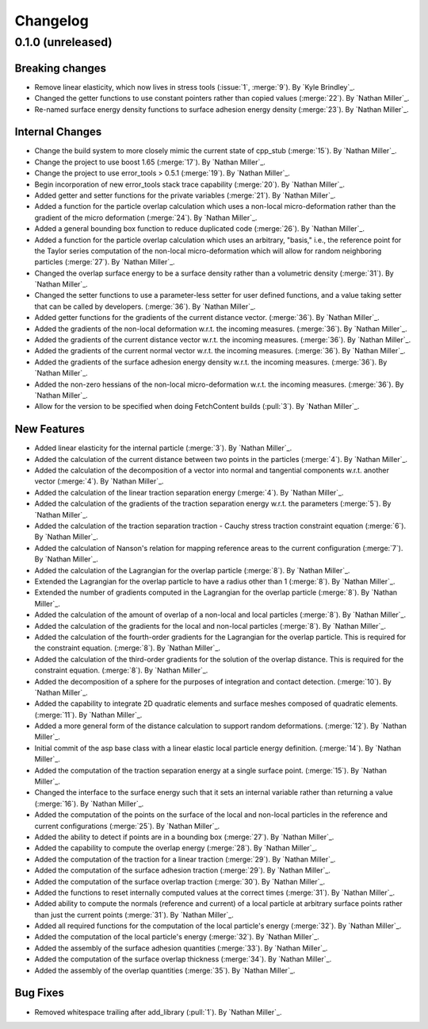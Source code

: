 .. _changelog:


#########
Changelog
#########

******************
0.1.0 (unreleased)
******************

Breaking changes
================
- Remove linear elasticity, which now lives in stress tools (:issue:`1`, :merge:`9`). By `Kyle Brindley`_.
- Changed the getter functions to use constant pointers rather than copied values (:merge:`22`). By `Nathan Miller`_.
- Re-named surface energy density functions to surface adhesion energy density (:merge:`23`). By `Nathan Miller`_.

Internal Changes
================
- Change the build system to more closely mimic the current state of cpp_stub (:merge:`15`). By `Nathan Miller`_.
- Change the project to use boost 1.65 (:merge:`17`). By `Nathan Miller`_.
- Change the project to use error_tools > 0.5.1 (:merge:`19`). By `Nathan Miller`_.
- Begin incorporation of new error_tools stack trace capability (:merge:`20`). By `Nathan Miller`_.
- Added getter and setter functions for the private variables (:merge:`21`). By `Nathan Miller`_.
- Added a function for the particle overlap calculation which uses a non-local micro-deformation
  rather than the gradient of the micro deformation (:merge:`24`). By `Nathan Miller`_.
- Added a general bounding box function to reduce duplicated code (:merge:`26`). By `Nathan Miller`_.
- Added a function for the particle overlap calculation which uses an arbitrary, "basis," i.e.,
  the reference point for the Taylor series computation of the non-local micro-deformation which will
  allow for random neighboring particles (:merge:`27`). By `Nathan Miller`_.
- Changed the overlap surface energy to be a surface density rather than a volumetric density (:merge:`31`). By `Nathan Miller`_.
- Changed the setter functions to use a parameter-less setter for user defined functions, and a value taking setter that can be called by developers. (:merge:`36`). By `Nathan Miller`_.
- Added getter functions for the gradients of the current distance vector. (:merge:`36`). By `Nathan Miller`_.
- Added the gradients of the non-local deformation w.r.t. the incoming measures. (:merge:`36`). By `Nathan Miller`_.
- Added the gradients of the current distance vector w.r.t. the incoming measures. (:merge:`36`). By `Nathan Miller`_.
- Added the gradients of the current normal vector w.r.t. the incoming measures. (:merge:`36`). By `Nathan Miller`_.
- Added the gradients of the surface adhesion energy density w.r.t. the incoming measures. (:merge:`36`). By `Nathan Miller`_.
- Added the non-zero hessians of the non-local micro-deformation w.r.t. the incoming measures. (:merge:`36`). By `Nathan Miller`_.
- Allow for the version to be specified when doing FetchContent builds (:pull:`3`). By `Nathan Miller`_.

New Features
============
- Added linear elasticity for the internal particle (:merge:`3`). By `Nathan Miller`_.
- Added the calculation of the current distance between two points in the particles (:merge:`4`). By `Nathan Miller`_.
- Added the calculation of the decomposition of a vector into normal and tangential components w.r.t. another vector (:merge:`4`). By `Nathan Miller`_.
- Added the calculation of the linear traction separation energy (:merge:`4`). By `Nathan Miller`_.
- Added the calculation of the gradients of the traction separation energy w.r.t. the parameters (:merge:`5`). By `Nathan Miller`_.
- Added the calculation of the traction separation traction - Cauchy stress traction constraint equation (:merge:`6`). By `Nathan Miller`_.
- Added the calculation of Nanson's relation for mapping reference areas to the current configuration (:merge:`7`). By `Nathan Miller`_.
- Added the calculation of the Lagrangian for the overlap particle (:merge:`8`). By `Nathan Miller`_.
- Extended the Lagrangian for the overlap particle to have a radius other than 1 (:merge:`8`). By `Nathan Miller`_.
- Extended the number of gradients computed in the Lagrangian for the overlap particle (:merge:`8`). By `Nathan Miller`_.
- Added the calculation of the amount of overlap of a non-local and local particles (:merge:`8`). By `Nathan Miller`_.
- Added the calculation of the gradients for the local and non-local particles (:merge:`8`). By `Nathan Miller`_.
- Added the calculation of the fourth-order gradients for the Lagrangian for the overlap particle. This is required for the constraint equation. (:merge:`8`). By `Nathan Miller`_.
- Added the calculation of the third-order gradients for the solution of the overlap distance. This is required for the constraint equation. (:merge:`8`). By `Nathan Miller`_.
- Added the decomposition of a sphere for the purposes of integration and contact detection. (:merge:`10`). By `Nathan Miller`_.
- Added the capability to integrate 2D quadratic elements and surface meshes composed of quadratic elements. (:merge:`11`). By `Nathan Miller`_.
- Added a more general form of the distance calculation to support random deformations. (:merge:`12`). By `Nathan Miller`_.
- Initial commit of the asp base class with a linear elastic local particle energy definition. (:merge:`14`). By `Nathan Miller`_.
- Added the computation of the traction separation energy at a single surface point. (:merge:`15`). By `Nathan Miller`_.
- Changed the interface to the surface energy such that it sets an internal variable rather than returning a value (:merge:`16`). By `Nathan Miller`_.
- Added the computation of the points on the surface of the local and non-local particles in the reference and current configurations (:merge:`25`). By `Nathan Miller`_.
- Added the ability to detect if points are in a bounding box (:merge:`27`). By `Nathan Miller`_.
- Added the capability to compute the overlap energy (:merge:`28`). By `Nathan Miller`_.
- Added the computation of the traction for a linear traction (:merge:`29`). By `Nathan Miller`_.
- Added the computation of the surface adhesion traction (:merge:`29`). By `Nathan Miller`_.
- Added the computation of the surface overlap traction (:merge:`30`). By `Nathan Miller`_.
- Added the functions to reset internally computed values at the correct times (:merge:`31`). By `Nathan Miller`_.
- Added ability to compute the normals (reference and current) of a local particle at arbitrary surface points rather than just the current points (:merge:`31`). By `Nathan Miller`_.
- Added all required functions for the computation of the local particle's energy (:merge:`32`). By `Nathan Miller`_.
- Added the computation of the local particle's energy (:merge:`32`). By `Nathan Miller`_.
- Added the assembly of the surface adhesion quantities (:merge:`33`). By `Nathan Miller`_.
- Added the computation of the surface overlap thickness (:merge:`34`). By `Nathan Miller`_.
- Added the assembly of the overlap quantities (:merge:`35`). By `Nathan Miller`_.

Bug Fixes
=========
- Removed whitespace trailing after add_library (:pull:`1`). By `Nathan Miller`_.
